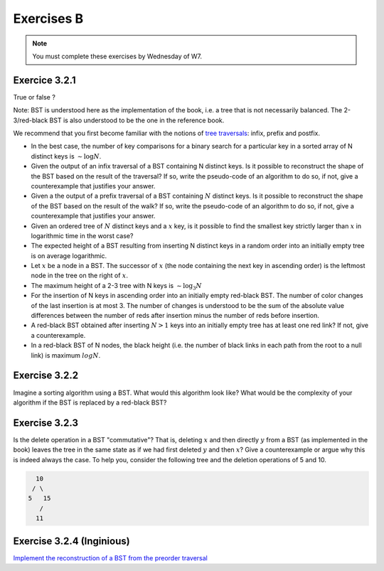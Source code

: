 .. _part2_ex2:

Exercises B
=======================================

.. note::
    You must complete these exercises by Wednesday of W7.


Exercice 3.2.1
"""""""""""""""

True or false ?

Note: BST is understood here as the implementation of the book, i.e. a tree that is not necessarily balanced.
The 2-3/red-black BST is also understood to be the one in the reference book.


We recommend that you first become familiar with the notions of `tree traversals <https://en.wikipedia.org/wiki/Tree_traversal>`_: infix, prefix and postfix.

* In the best case, the number of key comparisons for a binary search for a particular key in a sorted array of N distinct keys is :math:`\sim \log N`.


  .. answer::

    Faux c'est :math:`\mathcal{O}(1)`, si on a de la chance on tombe directement dessus.

* Given the output of an infix traversal of a BST containing N distinct keys. Is it possible to reconstruct the shape of the BST based on the result of the traversal? If so, write the pseudo-code of an algorithm to do so, if not, give a counterexample that justifies your answer.

  .. answer::

    Invitez les étudiants à avoir un regard critique, comment prouver que c'est vrai ou faux?
    Non, on peut facilement trouver deux BST différents pour l'input 5,10,15,20.

* Given a the output of a prefix traversal of a BST containing :math:`N` distinct keys. Is it possible to reconstruct the shape of the BST based on the result of the walk? If so, write the pseudo-code of an algorithm to do so, if not, give a counterexample that justifies your answer.

  .. answer::

    Demandez aux étudiants de concevoir l'algo (un dessin au tableau suffit).

    .. code-block:: java

        private static Node readBSTFromPreorder(int [] input) {
            return readBSTFromPreorder(input,0,
                Integer.MIN_VALUE, Integer.MAX_VALUE);
        }

        private static Node readBSTFromPreorder(int [] input,
                 int i, int min, int max) {
          if (i < input.length && input[i] > min && input [i] < max) {
            Node left = readBSTFromPreorder(input,i+1,min,input[i]);
            Node right = readBSTFromPreorder(input,i+left.size+1,input[i],max);
            return new Node(input[i],left,right,left.size+right.size+1);
          } else {
            return EMPTY;
          }
        }

    Est-ce que cela marche avec un parcours postfixe? Et avec un parcours infixe?

* Given an ordered tree of :math:`N` distinct keys and a :math:`x` key, is it possible to find the smallest key strictly larger than :math:`x` in logarithmic time in the worst case?

  .. answer::

    faux, rien ne dit que l'arbre est équilibré. Cela peut donc prendre :math:`\mathcal{O}(N)` dans le pire cas. Demandez aux étudiants de dessiner un arbre correspondant à ce scénario.

* The expected height of a BST resulting from inserting N distinct keys in a random order into an initially empty tree is on average logarithmic.

  .. answer::

    C'est vrai. Et le meilleur cas? (:math:`\mathcal{O}(\log n)`) Et le pire cas? (:math:`\mathcal{O}(n)`)

* Let :math:`x` be a node in a BST. The successor of :math:`x` (the node containing the next key in ascending order) is the leftmost node in the tree on the right of :math:`x`.

  .. answer::

    Non, le noeud :math:`x` peut être une feuille ...

* The maximum height of a 2-3 tree with N keys is :math:`\sim \log_3 N`

  .. answer::

    faux, c’est :math:`\text{ceil}(\log_2 N)` (voir proposition F page 429) (le mot important de l'énoncé est *maximum*).

* For the insertion of N keys in ascending order into an initially empty red-black BST. The number of color changes of the last insertion is at most 3. The number of changes is understood to be the sum of the absolute value differences between the number of reds after insertion minus the number of reds before insertion.

  .. answer::

    C'est faux. Si vous insérez 1,2,3,4,5,etc vous allez commencer à saturer toute la branche la plus à droite de l'arbre.
    A moment donné le nombre de changements de la dernière insertion sera égale à la hauteur, situation qui arrive lorsque tous
    les noeuds de la branche de droite sont des 3-noeuds
    car la "bulle" (transormation de 3 noeuds en 2 noeuds) doit remonter jusqu'à la racine.

* A red-black BST obtained after inserting :math:`N > 1` keys into an initially empty tree has at least one red link? If not, give a counterexample.

  .. answer::

    faux. le nombre de lien rouge peut descendre si ça remonte à la racine. On peut trouver un arbre avec zero lien rouge: (v=2,left=1,right=3).

* In a red-black BST of N nodes, the black height (i.e. the number of black links in each path from the root to a null link) is maximum :math:`log N`.

  .. answer::

    oui, pour s'en convaincre il faut garder le mapping vers les arbres 2-3.



Exercise 3.2.2
""""""""""""""""

Imagine a sorting algorithm using a BST. What would this algorithm look like?
What would be the complexity of your algorithm if the BST is replaced by a red-black BST?

.. answer::

    :math:`\mathcal{O}(n^2)` pour la construction du BST car l'insertion prends :math:`\mathcal{O}(n)`, :math:`\mathcal{O}(n \log(n))` pour la construction du red-black car l'insertion prend :math:`\mathcal{O}(\log(n))`. Ensuite :math:`\mathcal{O}(n)` pour faire le parcours infixe dans les deux cas.

Exercise 3.2.3
""""""""""""""""

Is the delete operation in a BST "commutative"?
That is, deleting :math:`x` and then directly :math:`y` from a BST (as implemented in the book)
leaves the tree in the same state as if we had first deleted :math:`y` and then :math:`x`?
Give a counterexample or argue why this is indeed always the case.
To help you, consider the following tree and the deletion operations of 5 and 10.

.. code-block::

      10
     / \
    5   15
       /
      11

.. answer::

    faux, delete 10 puis 5 donne (11,right:15), delete 5 puis 10 donne (15,left:11)



Exercise 3.2.4 (Inginious)
"""""""""""""""""""""""""""""

`Implement the reconstruction of a BST from the preorder traversal <https://inginious.info.ucl.ac.be/course/LINFO1121/searching_PreorderToBST>`_



